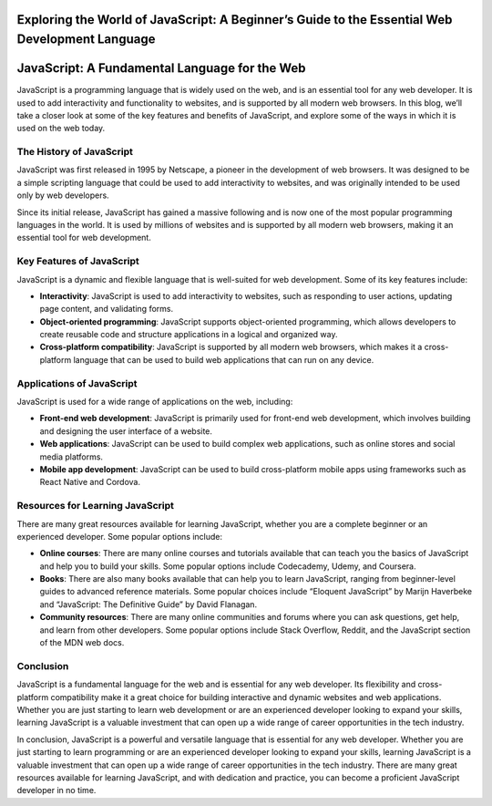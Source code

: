 Exploring the World of JavaScript: A Beginner’s Guide to the Essential Web Development Language
===============================================================================================

JavaScript: A Fundamental Language for the Web
==============================================

JavaScript is a programming language that is widely used on the web, and
is an essential tool for any web developer. It is used to add
interactivity and functionality to websites, and is supported by all
modern web browsers. In this blog, we’ll take a closer look at some of
the key features and benefits of JavaScript, and explore some of the
ways in which it is used on the web today.

The History of JavaScript
-------------------------

JavaScript was first released in 1995 by Netscape, a pioneer in the
development of web browsers. It was designed to be a simple scripting
language that could be used to add interactivity to websites, and was
originally intended to be used only by web developers.

Since its initial release, JavaScript has gained a massive following and
is now one of the most popular programming languages in the world. It is
used by millions of websites and is supported by all modern web
browsers, making it an essential tool for web development.

Key Features of JavaScript
--------------------------

JavaScript is a dynamic and flexible language that is well-suited for
web development. Some of its key features include:

-  **Interactivity**: JavaScript is used to add interactivity to
   websites, such as responding to user actions, updating page content,
   and validating forms.

-  **Object-oriented programming**: JavaScript supports object-oriented
   programming, which allows developers to create reusable code and
   structure applications in a logical and organized way.

-  **Cross-platform compatibility**: JavaScript is supported by all
   modern web browsers, which makes it a cross-platform language that
   can be used to build web applications that can run on any device.

Applications of JavaScript
--------------------------

JavaScript is used for a wide range of applications on the web,
including:

-  **Front-end web development**: JavaScript is primarily used for
   front-end web development, which involves building and designing the
   user interface of a website.

-  **Web applications**: JavaScript can be used to build complex web
   applications, such as online stores and social media platforms.

-  **Mobile app development**: JavaScript can be used to build
   cross-platform mobile apps using frameworks such as React Native and
   Cordova.

Resources for Learning JavaScript
---------------------------------

There are many great resources available for learning JavaScript,
whether you are a complete beginner or an experienced developer. Some
popular options include:

-  **Online courses**: There are many online courses and tutorials
   available that can teach you the basics of JavaScript and help you to
   build your skills. Some popular options include Codecademy, Udemy,
   and Coursera.

-  **Books**: There are also many books available that can help you to
   learn JavaScript, ranging from beginner-level guides to advanced
   reference materials. Some popular choices include “Eloquent
   JavaScript” by Marijn Haverbeke and “JavaScript: The Definitive
   Guide” by David Flanagan.

-  **Community resources**: There are many online communities and forums
   where you can ask questions, get help, and learn from other
   developers. Some popular options include Stack Overflow, Reddit, and
   the JavaScript section of the MDN web docs.

Conclusion
----------

JavaScript is a fundamental language for the web and is essential for
any web developer. Its flexibility and cross-platform compatibility make
it a great choice for building interactive and dynamic websites and web
applications. Whether you are just starting to learn web development or
are an experienced developer looking to expand your skills, learning
JavaScript is a valuable investment that can open up a wide range of
career opportunities in the tech industry.

In conclusion, JavaScript is a powerful and versatile language that is
essential for any web developer. Whether you are just starting to learn
programming or are an experienced developer looking to expand your
skills, learning JavaScript is a valuable investment that can open up a
wide range of career opportunities in the tech industry. There are many
great resources available for learning JavaScript, and with dedication
and practice, you can become a proficient JavaScript developer in no
time.
